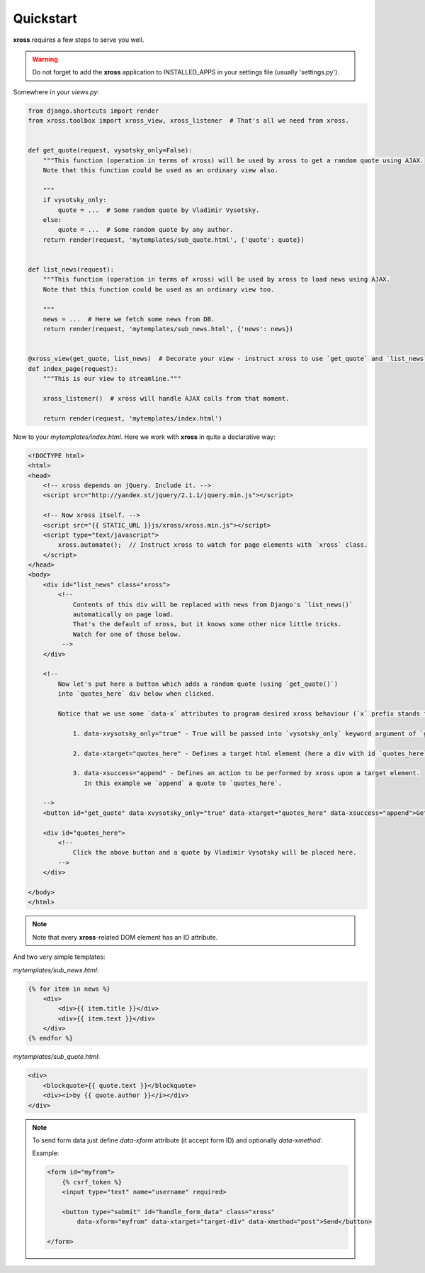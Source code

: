 Quickstart
==========


**xross** requires a few steps to serve you well.


.. warning::

    Do not forget to add the **xross** application to INSTALLED_APPS in your settings file (usually 'settings.py').


Somewhere in your `views.py`:

.. code-block:: python

    from django.shortcuts import render
    from xross.toolbox import xross_view, xross_listener  # That's all we need from xross.


    def get_quote(request, vysotsky_only=False):
        """This function (operation in terms of xross) will be used by xross to get a random quote using AJAX.
        Note that this function could be used as an ordinary view also.

        """
        if vysotsky_only:
            quote = ...  # Some random quote by Vladimir Vysotsky.
        else:
            quote = ...  # Some random quote by any author.
        return render(request, 'mytemplates/sub_quote.html', {'quote': quote})


    def list_news(request):
        """This function (operation in terms of xross) will be used by xross to load news using AJAX.
        Note that this function could be used as an ordinary view too.

        """
        news = ...  # Here we fetch some news from DB.
        return render(request, 'mytemplates/sub_news.html', {'news': news})


    @xross_view(get_quote, list_news)  # Decorate your view - instruct xross to use `get_quote` and `list_news` when needed.
    def index_page(request):
        """This is our view to streamline."""

        xross_listener()  # xross will handle AJAX calls from that moment.

        return render(request, 'mytemplates/index.html')



Now to your `mytemplates/index.html`. Here we work with **xross** in quite a declarative way:

.. code-block:: html

    <!DOCTYPE html>
    <html>
    <head>
        <!-- xross depends on jQuery. Include it. -->
        <script src="http://yandex.st/jquery/2.1.1/jquery.min.js"></script>

        <!-- Now xross itself. -->
        <script src="{{ STATIC_URL }}js/xross/xross.min.js"></script>
        <script type="text/javascript">
            xross.automate();  // Instruct xross to watch for page elements with `xross` class.
        </script>
    </head>
    <body>
        <div id="list_news" class="xross">
            <!--
                Contents of this div will be replaced with news from Django's `list_news()`
                automatically on page load.
                That's the default of xross, but it knows some other nice little tricks.
                Watch for one of those below.
             -->
        </div>

        <!--
            Now let's put here a button which adds a random quote (using `get_quote()`)
            into `quotes_here` div below when clicked.

            Notice that we use some `data-x` attributes to program desired xross behaviour (`x` prefix stands for `xross`):

                1. data-xvysotsky_only="true" - True will be passed into `vysotsky_only` keyword argument of `get_quote()`;

                2. data-xtarget="quotes_here" - Defines a target html element (here a div with id `quotes_here`) to place quote into;

                3. data-xsuccess="append" - Defines an action to be performed by xross upon a target element.
                   In this example we `append` a quote to `quotes_here`.

        -->
        <button id="get_quote" data-xvysotsky_only="true" data-xtarget="quotes_here" data-xsuccess="append">Get a quote ...</button>

        <div id="quotes_here">
            <!--
                Click the above button and a quote by Vladimir Vysotsky will be placed here.
            -->
        </div>

    </body>
    </html>


.. note::

    Note that every **xross**-related DOM element has an ID attribute.


And two very simple templates:

`mytemplates/sub_news.html`:

.. code-block:: html

    {% for item in news %}
        <div>
            <div>{{ item.title }}</div>
            <div>{{ item.text }}</div>
        </div>
    {% endfor %}


`mytemplates/sub_quote.html`:

.. code-block:: html

    <div>
        <blockquote>{{ quote.text }}</blockquote>
        <div><i>by {{ quote.author }}</i></div>
    </div>


.. note::

    To send form data just define `data-xform` attribute (it accept form ID) and optionally `data-xmethod`:

    Example:

    .. code-block:: html

        <form id="myfrom">
            {% csrf_token %}
            <input type="text" name="username" required>

            <button type="submit" id="handle_form_data" class="xross"
                data-xform="myfrom" data-xtarget="target-div" data-xmethod="post">Send</button>

        </form>

